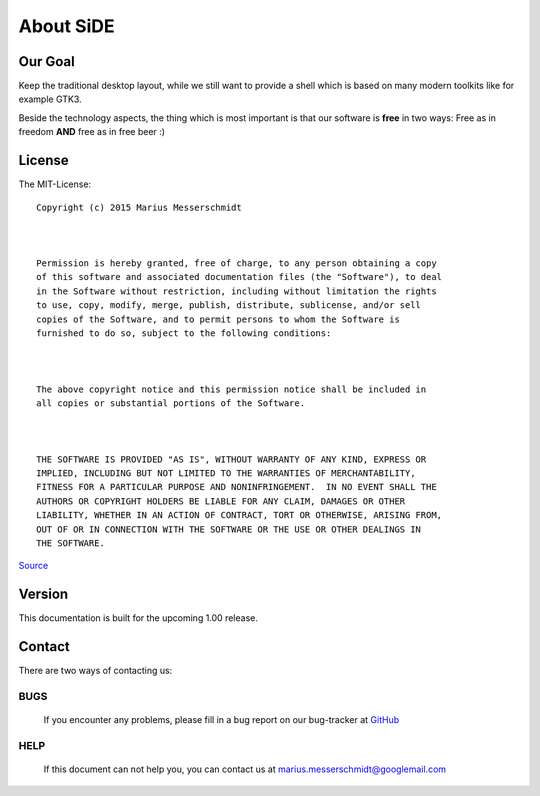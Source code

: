 About SiDE
==========

Our Goal
--------

Keep the traditional desktop layout, while we still want to provide a shell which is based on
many modern toolkits like for example GTK3.

Beside the technology aspects, the thing which is most important is that our software
is **free** in two ways: Free as in freedom **AND** free as in free beer :)

License
-------
The MIT-License::

   Copyright (c) 2015 Marius Messerschmidt



   Permission is hereby granted, free of charge, to any person obtaining a copy
   of this software and associated documentation files (the "Software"), to deal
   in the Software without restriction, including without limitation the rights
   to use, copy, modify, merge, publish, distribute, sublicense, and/or sell
   copies of the Software, and to permit persons to whom the Software is
   furnished to do so, subject to the following conditions:



   The above copyright notice and this permission notice shall be included in
   all copies or substantial portions of the Software.



   THE SOFTWARE IS PROVIDED "AS IS", WITHOUT WARRANTY OF ANY KIND, EXPRESS OR
   IMPLIED, INCLUDING BUT NOT LIMITED TO THE WARRANTIES OF MERCHANTABILITY,
   FITNESS FOR A PARTICULAR PURPOSE AND NONINFRINGEMENT.  IN NO EVENT SHALL THE
   AUTHORS OR COPYRIGHT HOLDERS BE LIABLE FOR ANY CLAIM, DAMAGES OR OTHER
   LIABILITY, WHETHER IN AN ACTION OF CONTRACT, TORT OR OTHERWISE, ARISING FROM,
   OUT OF OR IN CONNECTION WITH THE SOFTWARE OR THE USE OR OTHER DEALINGS IN
   THE SOFTWARE.

`Source <http://opensource.org/licenses/MIT>`_

Version
-------

This documentation is built for the upcoming 1.00 release.

Contact
-------

There are two ways of contacting us:

BUGS
^^^^

   If you encounter any problems, please fill in a bug report on our bug-tracker at `GitHub <https://github.com/jetspace/desktop/issues>`_

HELP
^^^^

   If this document can not help you, you can contact us at marius.messerschmidt@googlemail.com
